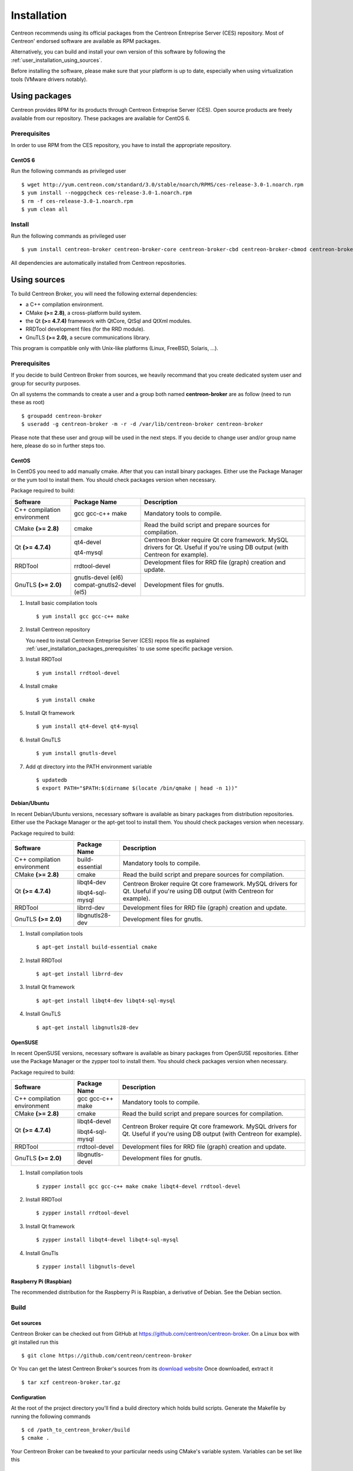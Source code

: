 .. _user_installation:

############
Installation
############

Centreon recommends using its official packages from the Centreon
Entreprise Server (CES) repository. Most of Centreon' endorsed
software are available as RPM packages.

Alternatively, you can build and install your own version of this
software by following the :ref:`user_installation_using_sources`.

Before installing the software, please make sure that your platform is
up to date, especially when using virtualization tools (VMware drivers
notably).

**************
Using packages
**************

Centreon provides RPM for its products through Centreon Entreprise
Server (CES). Open source products are freely available from our
repository. These packages are available for CentOS 6.

.. _user_installation_packages_prerequisites:

Prerequisites
=============

In order to use RPM from the CES repository, you have to install the
appropriate repository.

CentOS 6
--------

Run the following commands as privileged user ::

  $ wget http://yum.centreon.com/standard/3.0/stable/noarch/RPMS/ces-release-3.0-1.noarch.rpm
  $ yum install --nogpgcheck ces-release-3.0-1.noarch.rpm
  $ rm -f ces-release-3.0-1.noarch.rpm
  $ yum clean all

Install
=======

Run the following commands as privileged user ::

  $ yum install centreon-broker centreon-broker-core centreon-broker-cbd centreon-broker-cbmod centreon-broker-storage

All dependencies are automatically installed from Centreon repositories.

.. _user_installation_using_sources:

*************
Using sources
*************

To build Centreon Broker, you will need the following external
dependencies:

* a C++ compilation environment.
* CMake **(>= 2.8)**, a cross-platform build system.
* the Qt **(>= 4.7.4)** framework with QtCore, QtSql and QtXml modules.
* RRDTool development files (for the RRD module).
* GnuTLS **(>= 2.0)**, a secure communications library.

This program is compatible only with Unix-like platforms (Linux,
FreeBSD, Solaris, ...).

.. _user_installation_sources_prerequisites:

Prerequisites
=============

If you decide to build Centreon Broker from sources, we heavily
recommand that you create dedicated system user and group for
security purposes.

On all systems the commands to create a user and a group both named
**centreon-broker** are as follow (need to run these as root) ::

  $ groupadd centreon-broker
  $ useradd -g centreon-broker -m -r -d /var/lib/centreon-broker centreon-broker

Please note that these user and group will be used in the next steps. If
you decide to change user and/or group name here, please do so in
further steps too.

CentOS
------

In CentOS you need to add manually cmake. After that you can
install binary packages. Either use the Package Manager or the
yum tool to install them. You should check packages version when
necessary.

Package required to build:

=========================== ========================== ================================
Software                    Package Name               Description
=========================== ========================== ================================
C++ compilation environment gcc gcc-c++ make           Mandatory tools to compile.
CMake **(>= 2.8)**          cmake                      Read the build script and
                                                       prepare sources for compilation.
Qt **(>= 4.7.4)**           qt4-devel                  Centreon Broker require Qt
                                                       core framework.
                            qt4-mysql                  MySQL drivers for Qt. Useful if
                                                       you're using DB output (with
                                                       Centreon for example).
RRDTool                     rrdtool-devel              Development files for RRD file
                                                       (graph) creation and update.
GnuTLS **(>= 2.0)**         gnutls-devel (el6)         Development files for gnutls.
                            compat-gnutls2-devel (el5)
=========================== ========================== ================================

#. Install basic compilation tools ::

   $ yum install gcc gcc-c++ make

#. Install Centreon repository

   You need to install Centreon Entreprise Server (CES) repos file as
   explained :ref:`user_installation_packages_prerequisites` to use some
   specific package version.

#. Install RRDTool ::

   $ yum install rrdtool-devel

#. Install cmake ::

   $ yum install cmake

#. Install Qt framework ::

   $ yum install qt4-devel qt4-mysql

#. Install GnuTLS ::

   $ yum install gnutls-devel

#. Add qt directory into the PATH environment variable ::

   $ updatedb
   $ export PATH="$PATH:$(dirname $(locate /bin/qmake | head -n 1))"

Debian/Ubuntu
-------------

In recent Debian/Ubuntu versions, necessary software is available as
binary packages from distribution repositories. Either use the Package
Manager or the apt-get tool to install them. You should check packages
version when necessary.

Package required to build:

=========================== ================ ================================
Software                    Package Name     Description
=========================== ================ ================================
C++ compilation environment build-essential  Mandatory tools to compile.
CMake **(>= 2.8)**          cmake            Read the build script and
                                             prepare sources for compilation.
Qt **(>= 4.7.4)**           libqt4-dev       Centreon Broker require Qt
                                             core framework.
                            libqt4-sql-mysql MySQL drivers for Qt. Useful if
                                             you're using DB output (with
                                             Centreon for example).
RRDTool                     librrd-dev       Development files for RRD file
                                             (graph) creation and update.
GnuTLS **(>= 2.0)**         libgnutls28-dev  Development files for gnutls.
=========================== ================ ================================

#. Install compilation tools ::

     $ apt-get install build-essential cmake

#. Install RRDTool ::

     $ apt-get install librrd-dev

#. Install Qt framework ::

     $ apt-get install libqt4-dev libqt4-sql-mysql

#. Install GnuTLS ::

     $ apt-get install libgnutls28-dev

OpenSUSE
--------

In recent OpenSUSE versions, necessary software is available as binary
packages from OpenSUSE repositories. Either use the Package Manager or
the zypper tool to install them. You should check packages version
when necessary.

Package required to build:

=========================== ================= ================================
Software                    Package Name      Description
=========================== ================= ================================
C++ compilation environment gcc gcc-c++ make  Mandatory tools to compile.
CMake **(>= 2.8)**          cmake             Read the build script and
                                              prepare sources for compilation.
Qt **(>= 4.7.4)**           libqt4-devel      Centreon Broker require Qt
                                              core framework.
                            libqt4-sql-mysql  MySQL drivers for Qt. Useful if
                                              you're using DB output (with
                                              Centreon for example).
RRDTool                     rrdtool-devel     Development files for RRD file
                                              (graph) creation and update.
GnuTLS **(>= 2.0)**         libgnutls-devel   Development files for gnutls.
=========================== ================= ================================

#. Install compilation tools ::

     $ zypper install gcc gcc-c++ make cmake libqt4-devel rrdtool-devel

#. Install RRDTool ::

     $ zypper install rrdtool-devel

#. Install Qt framework ::

     $ zypper install libqt4-devel libqt4-sql-mysql

#. Install GnuTls ::

     $ zypper install libgnutls-devel


Raspberry Pi (Raspbian)
-----------------------

The recommended distribution for the Raspberry Pi is Raspbian, a derivative
of Debian. See the Debian section.


Build
=====

Get sources
-----------

Centreon Broker can be checked out from GitHub at
https://github.com/centreon/centreon-broker. On a Linux box with git
installed run this ::

  $ git clone https://github.com/centreon/centreon-broker

Or You can get the latest Centreon Broker's sources from its
`download website <http://download.centreon.com/>`_
Once downloaded, extract it ::

  $ tar xzf centreon-broker.tar.gz

Configuration
-------------

At the root of the project directory you'll find a build directory
which holds build scripts. Generate the Makefile by running the
following commands ::

  $ cd /path_to_centreon_broker/build
  $ cmake .

Your Centreon Broker can be tweaked to your particular needs using
CMake's variable system. Variables can be set like this ::

  $ cmake -D<variable1>=<value1> [-D<variable2>=<value2>] .

Here's the list of variables available and their description:

======================= ==================================================== ============================================
Variable                Description                                          Default value
======================= ==================================================== ============================================
WITH_DAEMONS            Set a list of Centreon Broker sysv start up script.  OFF
WITH_GROUP              Set the group for Centreon Broker installation.      root
WITH_MODULE_BBDO        Build BBDO module.                                   ON
WITH_MODULE_COMPRESSION Build compression module.                            ON
WITH_MODULE_CORRELATION Build correlation module.                            ON
WITH_MODULE_FILE        Build file module.                                   ON
WITH_MODULE_LOCAL       Build local module.                                  ON
WITH_MODULE_NDO         Build NDO module.                                    ON
WITH_MODULE_NEB         Build NEB module.                                    ON
WITH_MODULE_RRD         Build RRD module.                                    ON
WITH_MODULE_SQL         Build SQL module.                                    ON
WITH_MODULE_STATS       Build stats module.                                  ON
WITH_MODULE_STORAGE     Build storage module.                                ON
WITH_MODULE_TCP         Build TCP module.                                    ON
WITH_MODULE_TLS         Build TLS module.                                    ON
WITH_PREFIX             Base directory for Centreon Broker installation. If  ``/usr/local``
                        other prefixes are expressed as relative paths, they
                        are relative to this path.
WITH_PREFIX_BIN         Path in which binaries will be installed.            ``${WITH_PREFIX}/bin``
WITH_PREFIX_CONF        Define specific directory for Centreon Engine        ``${WITH_PREFIX}/etc``
                        configuration.
WITH_PREFIX_INC         Define specific directory for Centreon Broker        ``${WITH_PREFIX}/include/centreon-broker``
                        headers.
WITH_PREFIX_LIB         Where shared objects (like cbmod.so) will be         ``${WITH_PREFIX}/lib``
                        installed.
WITH_PREFIX_MODULES     Where Centreon Broker modules will be installed.     ``${WITH_PREFIX_LIB}/centreon-broker``
WITH_STARTUP_DIR        Define the startup directory.                        Generaly in ``/etc/init.d`` or ``/etc/init``
WITH_STARTUP_SCRIPT     Generate and install startup script.                 auto detection
WITH_TESTING            Enable build of unit tests. Disabled by default.     OFF
WITH_USER               Set the user for Centreon Broker installation.       root
======================= ==================================================== ============================================

If you enable testing variable you can set some variable to add more unit test:

====================================== ==================================================== =========================
Variable                               Description                                          Default value
====================================== ==================================================== =========================
WITH_DB_HOST                           Hostname to connect on database.                     localhost
WITH_DB_PASSWORD                       Password to connect on database.                     ""
WITH_DB_PORT                           Port to connect on database.                         3306
WITH_DB_TYPE                           Database type (only "mysql" is available)            OFF
WITH_DB_USER                           User to connect on database.                         ""
WITH_MONITORING_ENGINE                 Enable testing with monitoring engine (set to        OFF
                                       "nagios" or "entengine").
WITH_MONITORING_ENGINE_INTERVAL_LENGTH Set the monitoring engine interval (in seconds).     1
WITH_MONITORING_ENGINE_MODULES         Add monitoring engine modules.                       ""
====================================== ==================================================== =========================

Example ::

  $ cmake \
      -DWITH_DAEMONS='central-broker;central-rrd' \
      -DWITH_GROUP=centreon-broker \
      -DWITH_PREFIX=/usr \
      -DWITH_PREFIX_BIN=/usr/sbin \
      -DWITH_PREFIX_CONF=/etc/centreon-broker \
      -DWITH_PREFIX_INC=/usr/include/centreon-broker \
      -DWITH_PREFIX_LIB=/usr/lib/nagios \
      -DWITH_PREFIX_MODULES=/usr/share/centreon/lib/centreon-broker \
      -DWITH_STARTUP_DIR=/etc/init.d \
      -DWITH_STARTUP_SCRIPT=auto \
      -DWITH_TESTING=0 \
      -DWITH_USER=centreon-broker .

At this step, the software will check for existence and usability of the
rerequisites. If one cannot be found, an appropriate error message will
be printed. Otherwise an installation summary will be printed.

.. note::
  If you need to change the options you used to compile your software,
  you might want to remove the *CMakeCache.txt* file that is in the
  *build* directory. This will remove cache entries that might have been
  computed during the last configuration step.

Compilation
-----------

Once properly configured, the compilation process is really simple::

  $ make

And wait until compilation completes.

Install
=======

Once compiled, the following command must be run as privileged user to
finish installation ::

  $ make install

And wait for its completion.

Check-Up
========

After a successful installation, you should check for the existence of
some of the following files.

============================================ ===========================
File                                         Description
============================================ ===========================
``${WITH_PREFIX_BIN}/cbd``                   Centreon Broker daemon.
``${WITH_PREFIX_LIB}/cbmod.so``              Centreon Broker NEB module.
``${WITH_PREFIX_MODULES}/10-neb.so``         NEB module.
``${WITH_PREFIX_MODULES}/20-correlation.so`` Correlation module.
``${WITH_PREFIX_MODULES}/20-storage.so``     Storage module.
``${WITH_PREFIX_MODULES}/50-file.so``        File module.
``${WITH_PREFIX_MODULES}/50-local.so``       Local module.
``${WITH_PREFIX_MODULES}/50-tcp.so``         TCP module.
``${WITH_PREFIX_MODULES}/60-compression.so`` Compression module.
``${WITH_PREFIX_MODULES}/60-tls.so``         TLS (encryption) module.
``${WITH_PREFIX_MODULES}/70-rrd.so``         RRD module.
``${WITH_PREFIX_MODULES}/80-bbdo.so``        BBDO module.
``${WITH_PREFIX_MODULES}/80-ndo.so``         NDO module.
``${WITH_PREFIX_MODULES}/80-sql.so``         SQL module.
============================================ ===========================
